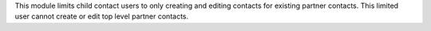 This module limits child contact users to only creating and editing contacts for existing partner contacts.
This limited user cannot create or edit top level partner contacts.